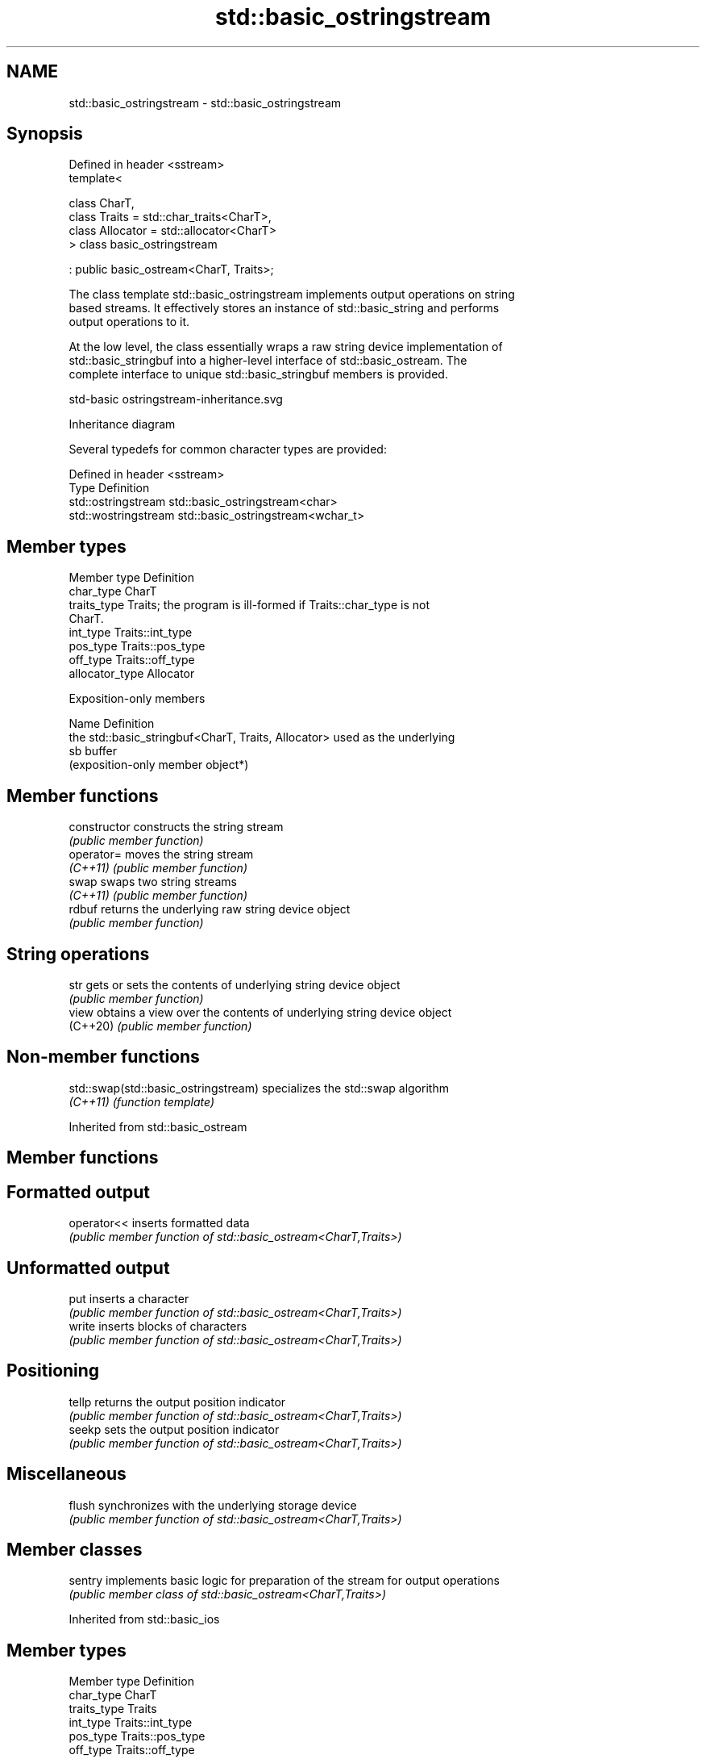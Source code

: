 .TH std::basic_ostringstream 3 "2024.06.10" "http://cppreference.com" "C++ Standard Libary"
.SH NAME
std::basic_ostringstream \- std::basic_ostringstream

.SH Synopsis
   Defined in header <sstream>
   template<

       class CharT,
       class Traits = std::char_traits<CharT>,
       class Allocator = std::allocator<CharT>
   > class basic_ostringstream

       : public basic_ostream<CharT, Traits>;

   The class template std::basic_ostringstream implements output operations on string
   based streams. It effectively stores an instance of std::basic_string and performs
   output operations to it.

   At the low level, the class essentially wraps a raw string device implementation of
   std::basic_stringbuf into a higher-level interface of std::basic_ostream. The
   complete interface to unique std::basic_stringbuf members is provided.

   std-basic ostringstream-inheritance.svg

                                   Inheritance diagram

   Several typedefs for common character types are provided:

   Defined in header <sstream>
   Type                Definition
   std::ostringstream  std::basic_ostringstream<char>
   std::wostringstream std::basic_ostringstream<wchar_t>

.SH Member types

   Member type    Definition
   char_type      CharT
   traits_type    Traits; the program is ill-formed if Traits::char_type is not
                  CharT.
   int_type       Traits::int_type
   pos_type       Traits::pos_type
   off_type       Traits::off_type
   allocator_type Allocator

   Exposition-only members

   Name Definition
        the std::basic_stringbuf<CharT, Traits, Allocator> used as the underlying
   sb   buffer
        (exposition-only member object*)

.SH Member functions

   constructor   constructs the string stream
                 \fI(public member function)\fP
   operator=     moves the string stream
   \fI(C++11)\fP       \fI(public member function)\fP
   swap          swaps two string streams
   \fI(C++11)\fP       \fI(public member function)\fP
   rdbuf         returns the underlying raw string device object
                 \fI(public member function)\fP
.SH String operations
   str           gets or sets the contents of underlying string device object
                 \fI(public member function)\fP
   view          obtains a view over the contents of underlying string device object
   (C++20)       \fI(public member function)\fP

.SH Non-member functions

   std::swap(std::basic_ostringstream) specializes the std::swap algorithm
   \fI(C++11)\fP                             \fI(function template)\fP

Inherited from std::basic_ostream

.SH Member functions

.SH Formatted output
   operator<< inserts formatted data
              \fI(public member function of std::basic_ostream<CharT,Traits>)\fP
.SH Unformatted output
   put        inserts a character
              \fI(public member function of std::basic_ostream<CharT,Traits>)\fP
   write      inserts blocks of characters
              \fI(public member function of std::basic_ostream<CharT,Traits>)\fP
.SH Positioning
   tellp      returns the output position indicator
              \fI(public member function of std::basic_ostream<CharT,Traits>)\fP
   seekp      sets the output position indicator
              \fI(public member function of std::basic_ostream<CharT,Traits>)\fP
.SH Miscellaneous
   flush      synchronizes with the underlying storage device
              \fI(public member function of std::basic_ostream<CharT,Traits>)\fP

.SH Member classes

   sentry implements basic logic for preparation of the stream for output operations
          \fI(public member class of std::basic_ostream<CharT,Traits>)\fP

Inherited from std::basic_ios

.SH Member types

   Member type Definition
   char_type   CharT
   traits_type Traits
   int_type    Traits::int_type
   pos_type    Traits::pos_type
   off_type    Traits::off_type

.SH Member functions

.SH State functions
   good          checks if no error has occurred i.e. I/O operations are available
                 \fI(public member function of std::basic_ios<CharT,Traits>)\fP
   eof           checks if end-of-file has been reached
                 \fI(public member function of std::basic_ios<CharT,Traits>)\fP
   fail          checks if an error has occurred
                 \fI(public member function of std::basic_ios<CharT,Traits>)\fP
   bad           checks if a non-recoverable error has occurred
                 \fI(public member function of std::basic_ios<CharT,Traits>)\fP
   operator!     checks if an error has occurred (synonym of fail())
                 \fI(public member function of std::basic_ios<CharT,Traits>)\fP
   operator bool checks if no error has occurred (synonym of !fail())
                 \fI(public member function of std::basic_ios<CharT,Traits>)\fP
   rdstate       returns state flags
                 \fI(public member function of std::basic_ios<CharT,Traits>)\fP
   setstate      sets state flags
                 \fI(public member function of std::basic_ios<CharT,Traits>)\fP
   clear         modifies state flags
                 \fI(public member function of std::basic_ios<CharT,Traits>)\fP
.SH Formatting
   copyfmt       copies formatting information
                 \fI(public member function of std::basic_ios<CharT,Traits>)\fP
   fill          manages the fill character
                 \fI(public member function of std::basic_ios<CharT,Traits>)\fP
.SH Miscellaneous
   exceptions    manages exception mask
                 \fI(public member function of std::basic_ios<CharT,Traits>)\fP
   imbue         sets the locale
                 \fI(public member function of std::basic_ios<CharT,Traits>)\fP
   rdbuf         manages associated stream buffer
                 \fI(public member function of std::basic_ios<CharT,Traits>)\fP
   tie           manages tied stream
                 \fI(public member function of std::basic_ios<CharT,Traits>)\fP
   narrow        narrows characters
                 \fI(public member function of std::basic_ios<CharT,Traits>)\fP
   widen         widens characters
                 \fI(public member function of std::basic_ios<CharT,Traits>)\fP

Inherited from std::ios_base

.SH Member functions

.SH Formatting
   flags             manages format flags
                     \fI(public member function of std::ios_base)\fP
   setf              sets specific format flag
                     \fI(public member function of std::ios_base)\fP
   unsetf            clears specific format flag
                     \fI(public member function of std::ios_base)\fP
   precision         manages decimal precision of floating point operations
                     \fI(public member function of std::ios_base)\fP
   width             manages field width
                     \fI(public member function of std::ios_base)\fP
.SH Locales
   imbue             sets locale
                     \fI(public member function of std::ios_base)\fP
   getloc            returns current locale
                     \fI(public member function of std::ios_base)\fP
.SH Internal extensible array
   xalloc            returns a program-wide unique integer that is safe to use as index
   \fB[static]\fP          to pword() and iword()
                     \fI(public static member function of std::ios_base)\fP
                     resizes the private storage if necessary and access to the long
   iword             element at the given index
                     \fI(public member function of std::ios_base)\fP
                     resizes the private storage if necessary and access to the void*
   pword             element at the given index
                     \fI(public member function of std::ios_base)\fP
.SH Miscellaneous
   register_callback registers event callback function
                     \fI(public member function of std::ios_base)\fP
   sync_with_stdio   sets whether C++ and C I/O libraries are interoperable
   \fB[static]\fP          \fI(public static member function of std::ios_base)\fP
.SH Member classes
   failure           stream exception
                     \fI(public member class of std::ios_base)\fP
   Init              initializes standard stream objects
                     \fI(public member class of std::ios_base)\fP

.SH Member types and constants
   Type           Explanation
                  stream open mode type

                  The following constants are also defined:

                  Constant          Explanation
                  app               seek to the end of stream before each write
                  binary            open in binary mode
   openmode       in                open for reading
                  out               open for writing
                  trunc             discard the contents of the stream when
                                    opening
                  ate               seek to the end of stream immediately after
                                    open
                  noreplace (C++23) open in exclusive mode

                  \fI(typedef)\fP
                  formatting flags type

                  The following constants are also defined:

                  Constant    Explanation
                  dec         use decimal base for integer I/O: see std::dec
                  oct         use octal base for integer I/O: see std::oct
                  hex         use hexadecimal base for integer I/O: see std::hex
                  basefield   dec | oct | hex. Useful for masking operations
                  left        left adjustment (adds fill characters to the right): see
                              std::left
                  right       right adjustment (adds fill characters to the left): see
                              std::right
                  internal    internal adjustment (adds fill characters to the internal
                              designated point): see std::internal
                  adjustfield left | right | internal. Useful for masking
                              operations
                              generate floating point types using scientific notation,
                  scientific  or hex notation if combined with fixed: see
                              std::scientific
   fmtflags                   generate floating point types using fixed notation, or
                  fixed       hex notation if combined with scientific: see
                              std::fixed
                  floatfield  scientific | fixed. Useful for masking operations
                  boolalpha   insert and extract bool type in alphanumeric format: see
                              std::boolalpha
                              generate a prefix indicating the numeric base for integer
                  showbase    output, require the currency indicator in monetary I/O:
                              see std::showbase
                  showpoint   generate a decimal-point character unconditionally for
                              floating-point number output: see std::showpoint
                  showpos     generate a + character for non-negative numeric output:
                              see std::showpos
                  skipws      skip leading whitespace before certain input operations:
                              see std::skipws
                  unitbuf     flush the output after each output operation: see
                              std::unitbuf
                              replace certain lowercase letters with their uppercase
                  uppercase   equivalents in certain output operations: see
                              std::uppercase

                  \fI(typedef)\fP
                  state of the stream type

                  The following constants are also defined:

                  Constant Explanation
   iostate        goodbit  no error
                  badbit   irrecoverable stream error
                  failbit  input/output operation failed (formatting or extraction
                           error)
                  eofbit   associated input sequence has reached end-of-file

                  \fI(typedef)\fP
                  seeking direction type

                  The following constants are also defined:

   seekdir        Constant Explanation
                  beg      the beginning of a stream
                  end      the ending of a stream
                  cur      the current position of stream position indicator

                  \fI(typedef)\fP
   event          specifies event type
                  \fI(enum)\fP
   event_callback callback function type
                  \fI(typedef)\fP
